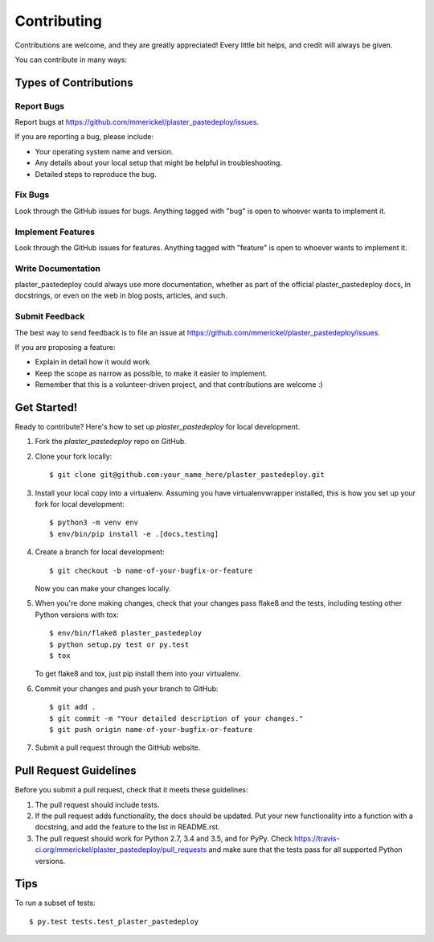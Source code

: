 .. highlight:: shell

============
Contributing
============

Contributions are welcome, and they are greatly appreciated! Every
little bit helps, and credit will always be given.

You can contribute in many ways:

Types of Contributions
----------------------

Report Bugs
~~~~~~~~~~~

Report bugs at https://github.com/mmerickel/plaster_pastedeploy/issues.

If you are reporting a bug, please include:

* Your operating system name and version.
* Any details about your local setup that might be helpful in troubleshooting.
* Detailed steps to reproduce the bug.

Fix Bugs
~~~~~~~~

Look through the GitHub issues for bugs. Anything tagged with "bug"
is open to whoever wants to implement it.

Implement Features
~~~~~~~~~~~~~~~~~~

Look through the GitHub issues for features. Anything tagged with "feature"
is open to whoever wants to implement it.

Write Documentation
~~~~~~~~~~~~~~~~~~~

plaster_pastedeploy could always use more documentation, whether as part of the
official plaster_pastedeploy docs, in docstrings, or even on the web in blog posts,
articles, and such.

Submit Feedback
~~~~~~~~~~~~~~~

The best way to send feedback is to file an issue at https://github.com/mmerickel/plaster_pastedeploy/issues.

If you are proposing a feature:

* Explain in detail how it would work.
* Keep the scope as narrow as possible, to make it easier to implement.
* Remember that this is a volunteer-driven project, and that contributions
  are welcome :)

Get Started!
------------

Ready to contribute? Here's how to set up `plaster_pastedeploy` for local development.

1. Fork the `plaster_pastedeploy` repo on GitHub.
2. Clone your fork locally::

    $ git clone git@github.com:your_name_here/plaster_pastedeploy.git

3. Install your local copy into a virtualenv. Assuming you have virtualenvwrapper installed, this is how you set up your fork for local development::

    $ python3 -m venv env
    $ env/bin/pip install -e .[docs,testing]

4. Create a branch for local development::

    $ git checkout -b name-of-your-bugfix-or-feature

   Now you can make your changes locally.

5. When you're done making changes, check that your changes pass flake8 and the tests, including testing other Python versions with tox::

    $ env/bin/flake8 plaster_pastedeploy
    $ python setup.py test or py.test
    $ tox

   To get flake8 and tox, just pip install them into your virtualenv.

6. Commit your changes and push your branch to GitHub::

    $ git add .
    $ git commit -m "Your detailed description of your changes."
    $ git push origin name-of-your-bugfix-or-feature

7. Submit a pull request through the GitHub website.

Pull Request Guidelines
-----------------------

Before you submit a pull request, check that it meets these guidelines:

1. The pull request should include tests.
2. If the pull request adds functionality, the docs should be updated. Put
   your new functionality into a function with a docstring, and add the
   feature to the list in README.rst.
3. The pull request should work for Python 2.7, 3.4 and 3.5, and for PyPy. Check
   https://travis-ci.org/mmerickel/plaster_pastedeploy/pull_requests
   and make sure that the tests pass for all supported Python versions.

Tips
----

To run a subset of tests::

$ py.test tests.test_plaster_pastedeploy
